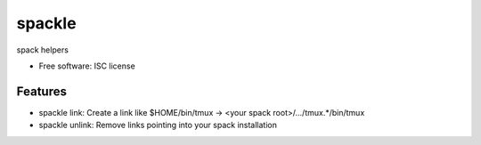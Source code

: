 ===============================
spackle
===============================

.. image:: https://img.shields.io/travis/tbarron/spackle.svg
        :target: https://travis-ci.org/tbarron/spackle

spack helpers

* Free software: ISC license

Features
--------

* spackle link: Create a link like $HOME/bin/tmux -> <your spack root>/.../tmux.*/bin/tmux

* spackle unlink: Remove links pointing into your spack installation

